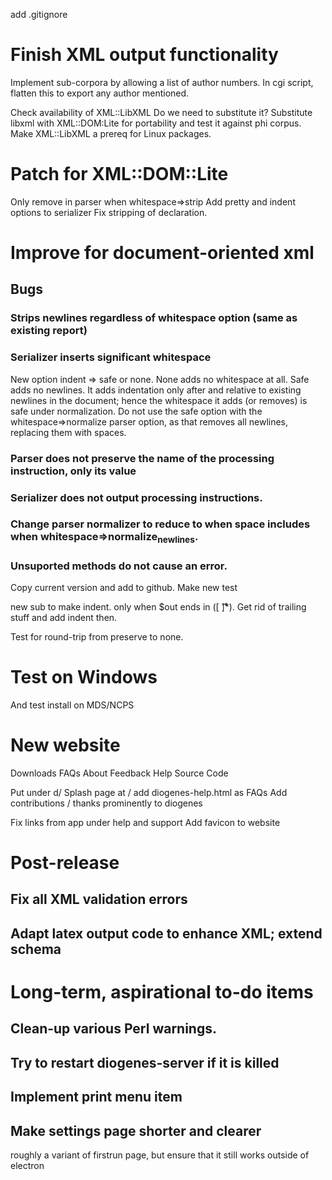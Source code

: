 add .gitignore

* Finish XML output functionality

Implement sub-corpora by allowing a list of author numbers.  In cgi script, flatten this to export any author mentioned.

Check availability of XML::LibXML
Do we need to substitute it?
Substitute libxml with XML::DOM:Lite for portability and test it against phi corpus.
Make XML::LibXML a prereq for Linux packages.

* Patch for XML::DOM::Lite
Only remove \n in parser when whitespace=>strip
Add pretty and indent options to serializer
Fix stripping of declaration.

* Improve for document-oriented xml
** Bugs
*** Strips newlines regardless of whitespace option (same as existing report)
*** Serializer inserts significant whitespace
    New option indent => safe or none.  None adds no whitespace at all.  Safe adds no newlines.  It adds indentation only after and relative to existing newlines in the document; hence the whitespace it adds (or removes) is safe under normalization.  Do not use the safe option with the whitespace=>normalize parser option, as that removes all newlines, replacing them with spaces.
*** Parser does not preserve the name of the processing instruction, only its value
*** Serializer does not output processing instructions.
*** Change parser normalizer to reduce to \n when space includes \n when whitespace=>normalize_newlines.
*** Unsuported methods do not cause an error.


Copy current version and add to github.
Make new test

new sub to make indent.  only when $out ends in \n([ \n\t\r]*).  Get rid of trailing stuff and add indent then.

Test for round-trip from preserve to none.



* Test on Windows
And test install on MDS/NCPS

* New website

  Downloads
  FAQs
  About
  Feedback
  Help
  Source Code


  Put under d/
  Splash page at /
  add diogenes-help.html as FAQs
  Add contributions / thanks prominently to diogenes

  Fix links from app under help and support
Αdd favicon to website

* Post-release
** Fix all XML validation errors
** Adapt latex output code to enhance XML; extend schema

* Long-term, aspirational to-do items
** Clean-up various Perl warnings.
** Try to restart diogenes-server if it is killed
** Implement print menu item
** Make settings page shorter and clearer
   roughly a variant of firstrun page, but ensure that it still works outside of electron
